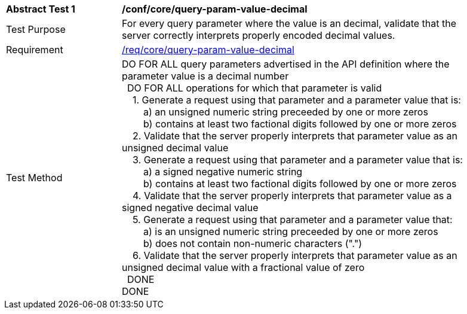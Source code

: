 [[ats_core_query-param-value-decimal]]
[width="90%",cols="2,6a"]
|===
^|*Abstract Test {counter:ats-id}* |*/conf/core/query-param-value-decimal* 
^|Test Purpose |For every query parameter where the value is an decimal, validate that the server correctly interprets properly encoded decimal values.
^|Requirement |<<req_core_query-param-value-decimal,/req/core/query-param-value-decimal>>
^|Test Method |DO FOR ALL query parameters advertised in the API definition where the parameter value is a decimal number +
{nbsp}{nbsp}DO FOR ALL operations for which that parameter is valid +
{nbsp}{nbsp}{nbsp}{nbsp}1. Generate a request using that parameter and a parameter value that is: +
{nbsp}{nbsp}{nbsp}{nbsp}{nbsp}{nbsp}{nbsp}{nbsp}a) an unsigned numeric string preceeded by one or more zeros +
{nbsp}{nbsp}{nbsp}{nbsp}{nbsp}{nbsp}{nbsp}{nbsp}b) contains at least two factional digits followed by one or more zeros +
{nbsp}{nbsp}{nbsp}{nbsp}2. Validate that the server properly interprets that parameter value as an unsigned decimal value +
{nbsp}{nbsp}{nbsp}{nbsp}3. Generate a request using that parameter and a parameter value that is: +
{nbsp}{nbsp}{nbsp}{nbsp}{nbsp}{nbsp}{nbsp}{nbsp}a) a signed negative numeric string +
{nbsp}{nbsp}{nbsp}{nbsp}{nbsp}{nbsp}{nbsp}{nbsp}b) contains at least two factional digits followed by one or more zeros +
{nbsp}{nbsp}{nbsp}{nbsp}4. Validate that the server properly interprets that parameter value as a signed negative decimal value +
{nbsp}{nbsp}{nbsp}{nbsp}5. Generate a request using that parameter and a parameter value that: +
{nbsp}{nbsp}{nbsp}{nbsp}{nbsp}{nbsp}{nbsp}{nbsp}a) is an unsigned numeric string preceeded by one or more zeros +
{nbsp}{nbsp}{nbsp}{nbsp}{nbsp}{nbsp}{nbsp}{nbsp}b) does not contain non-numeric characters (".") +
{nbsp}{nbsp}{nbsp}{nbsp}6. Validate that the server properly interprets that parameter value as an unsigned decimal value with a fractional value of zero +
{nbsp}{nbsp}DONE +
DONE
|===
